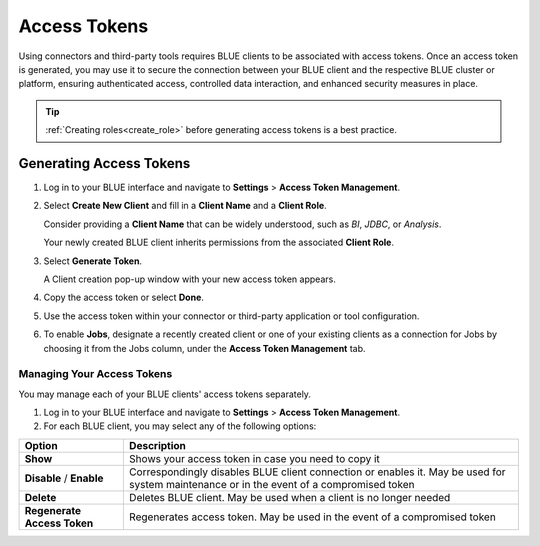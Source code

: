 .. _access_tokens:

*************
Access Tokens
*************

Using connectors and third-party tools requires BLUE clients to be associated with access tokens. Once an access token is generated, you may use it to secure the connection between your BLUE client and the respective BLUE cluster or platform, ensuring authenticated access, controlled data interaction, and enhanced security measures in place.

.. tip::

	:ref:`Creating roles<create_role>` before generating access tokens is a best practice.

Generating Access Tokens
========================

#. Log in to your BLUE interface and navigate to **Settings** > **Access Token Management**.

#. Select **Create New Client** and fill in a **Client Name** and a **Client Role**.

   Consider providing a **Client Name** that can be widely understood, such as *BI*, *JDBC*, or *Analysis*.
	
   Your newly created BLUE client inherits permissions from the associated **Client Role**.

#. Select **Generate Token**.	

   A Client creation pop-up window with your new access token appears.
	
#. Copy the access token or select **Done**.

#. Use the access token within your connector or third-party application or tool configuration.

#. To enable **Jobs**, designate a recently created client or one of your existing clients as a connection for Jobs by choosing it from the Jobs column, under the **Access Token Management** tab.

Managing Your Access Tokens
---------------------------

You may manage each of your BLUE clients' access tokens separately. 

#. Log in to your BLUE interface and navigate to **Settings** > **Access Token Management**.

#. For each BLUE client, you may select any of the following options:

.. list-table::
   :widths: auto
   :header-rows: 1

   * - Option
     - Description
   * - **Show**
     - Shows your access token in case you need to copy it
   * - **Disable** / **Enable**
     - Correspondingly disables BLUE client connection or enables it. May be used for system maintenance or in the event of a compromised token
   * - **Delete**
     - Deletes BLUE client. May be used when a client is no longer needed
   * - **Regenerate Access Token**
     - Regenerates access token. May be used in the event of a compromised token